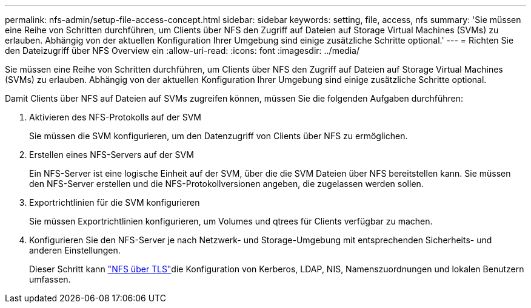 ---
permalink: nfs-admin/setup-file-access-concept.html 
sidebar: sidebar 
keywords: setting, file, access, nfs 
summary: 'Sie müssen eine Reihe von Schritten durchführen, um Clients über NFS den Zugriff auf Dateien auf Storage Virtual Machines (SVMs) zu erlauben. Abhängig von der aktuellen Konfiguration Ihrer Umgebung sind einige zusätzliche Schritte optional.' 
---
= Richten Sie den Dateizugriff über NFS Overview ein
:allow-uri-read: 
:icons: font
:imagesdir: ../media/


[role="lead"]
Sie müssen eine Reihe von Schritten durchführen, um Clients über NFS den Zugriff auf Dateien auf Storage Virtual Machines (SVMs) zu erlauben. Abhängig von der aktuellen Konfiguration Ihrer Umgebung sind einige zusätzliche Schritte optional.

Damit Clients über NFS auf Dateien auf SVMs zugreifen können, müssen Sie die folgenden Aufgaben durchführen:

. Aktivieren des NFS-Protokolls auf der SVM
+
Sie müssen die SVM konfigurieren, um den Datenzugriff von Clients über NFS zu ermöglichen.

. Erstellen eines NFS-Servers auf der SVM
+
Ein NFS-Server ist eine logische Einheit auf der SVM, über die die SVM Dateien über NFS bereitstellen kann. Sie müssen den NFS-Server erstellen und die NFS-Protokollversionen angeben, die zugelassen werden sollen.

. Exportrichtlinien für die SVM konfigurieren
+
Sie müssen Exportrichtlinien konfigurieren, um Volumes und qtrees für Clients verfügbar zu machen.

. Konfigurieren Sie den NFS-Server je nach Netzwerk- und Storage-Umgebung mit entsprechenden Sicherheits- und anderen Einstellungen.
+
Dieser Schritt kann link:tls-nfs-strong-security-concept.html["NFS über TLS"]die Konfiguration von Kerberos, LDAP, NIS, Namenszuordnungen und lokalen Benutzern umfassen.


